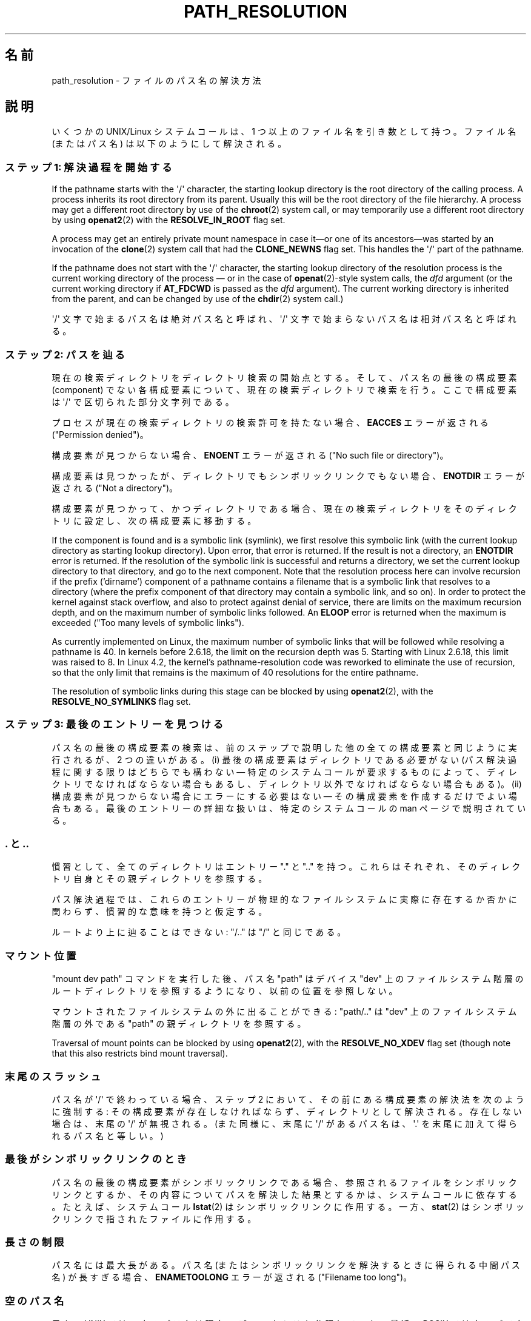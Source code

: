 .\" Copyright (C) 2003 Andries Brouwer (aeb@cwi.nl)
.\"
.\" %%%LICENSE_START(VERBATIM)
.\" Permission is granted to make and distribute verbatim copies of this
.\" manual provided the copyright notice and this permission notice are
.\" preserved on all copies.
.\"
.\" Permission is granted to copy and distribute modified versions of this
.\" manual under the conditions for verbatim copying, provided that the
.\" entire resulting derived work is distributed under the terms of a
.\" permission notice identical to this one.
.\"
.\" Since the Linux kernel and libraries are constantly changing, this
.\" manual page may be incorrect or out-of-date.  The author(s) assume no
.\" responsibility for errors or omissions, or for damages resulting from
.\" the use of the information contained herein.  The author(s) may not
.\" have taken the same level of care in the production of this manual,
.\" which is licensed free of charge, as they might when working
.\" professionally.
.\"
.\" Formatted or processed versions of this manual, if unaccompanied by
.\" the source, must acknowledge the copyright and authors of this work.
.\" %%%LICENSE_END
.\"
.\"*******************************************************************
.\"
.\" This file was generated with po4a. Translate the source file.
.\"
.\"*******************************************************************
.\"
.\" Japanese Version Copyright (c) 2005 Yuichi SATO
.\"         all rights reserved.
.\" Translated 2005-01-26, Yuichi SATO <ysato444@yahoo.co.jp>
.\" Updated and Modified 2005-10-27, Akihiro MOTOKI
.\" Updated and Modified 2005-11-04, Akihiro MOTOKI
.\"
.TH PATH_RESOLUTION 7 2020\-04\-11 Linux "Linux Programmer's Manual"
.SH 名前
path_resolution \- ファイルのパス名の解決方法
.SH 説明
いくつかの UNIX/Linux システムコールは、 1 つ以上のファイル名を引き数として持つ。 ファイル名 (またはパス名)
は以下のようにして解決される。
.SS "ステップ 1: 解決過程を開始する"
If the pathname starts with the \(aq/\(aq character, the starting lookup
directory is the root directory of the calling process.  A process inherits
its root directory from its parent.  Usually this will be the root directory
of the file hierarchy.  A process may get a different root directory by use
of the \fBchroot\fP(2)  system call, or may temporarily use a different root
directory by using \fBopenat2\fP(2)  with the \fBRESOLVE_IN_ROOT\fP flag set.
.PP
A process may get an entirely private mount namespace in case it\(emor one
of its ancestors\(emwas started by an invocation of the \fBclone\fP(2)  system
call that had the \fBCLONE_NEWNS\fP flag set.  This handles the \(aq/\(aq part
of the pathname.
.PP
If the pathname does not start with the \(aq/\(aq character, the starting
lookup directory of the resolution process is the current working directory
of the process \(em or in the case of \fBopenat\fP(2)\-style system calls, the
\fIdfd\fP argument (or the current working directory if \fBAT_FDCWD\fP is passed
as the \fIdfd\fP argument).  The current working directory is inherited from
the parent, and can be changed by use of the \fBchdir\fP(2)  system call.)
.PP
\(aq/\(aq 文字で始まるパス名は絶対パス名と呼ばれ、 \(aq/\(aq 文字で始まらないパス名は相対パス名と呼ばれる。
.SS "ステップ 2: パスを辿る"
現在の検索ディレクトリをディレクトリ検索の開始点とする。 そして、パス名の最後の構成要素 (component) でない各構成要素について、
現在の検索ディレクトリで検索を行う。 ここで構成要素は \(aq/\(aq で区切られた部分文字列である。
.PP
プロセスが現在の検索ディレクトリの検索許可を持たない場合、 \fBEACCES\fP エラーが返される ("Permission denied")。
.PP
構成要素が見つからない場合、 \fBENOENT\fP エラーが返される ("No such file or directory")。
.PP
構成要素は見つかったが、ディレクトリでもシンボリックリンクでもない場合、 \fBENOTDIR\fP エラーが返される ("Not a
directory")。
.PP
構成要素が見つかって、かつディレクトリである場合、 現在の検索ディレクトリをそのディレクトリに設定し、 次の構成要素に移動する。
.PP
If the component is found and is a symbolic link (symlink), we first resolve
this symbolic link (with the current lookup directory as starting lookup
directory).  Upon error, that error is returned.  If the result is not a
directory, an \fBENOTDIR\fP error is returned.  If the resolution of the
symbolic link is successful and returns a directory, we set the current
lookup directory to that directory, and go to the next component.  Note that
the resolution process here can involve recursion if the prefix ('dirname')
component of a pathname contains a filename that is a symbolic link that
resolves to a directory (where the prefix component of that directory may
contain a symbolic link, and so on).  In order to protect the kernel against
stack overflow, and also to protect against denial of service, there are
limits on the maximum recursion depth, and on the maximum number of symbolic
links followed.  An \fBELOOP\fP error is returned when the maximum is exceeded
("Too many levels of symbolic links").
.PP
.\"
.\" presently: max recursion depth during symlink resolution: 5
.\" max total number of symbolic links followed: 40
.\" _POSIX_SYMLOOP_MAX is 8
.\" MAXSYMLINKS is 40
.\" MAX_NESTED_LINKS
.\" commit 894bc8c4662ba9daceafe943a5ba0dd407da5cd3
As currently implemented on Linux, the maximum number of symbolic links that
will be followed while resolving a pathname is 40.  In kernels before
2.6.18, the limit on the recursion depth was 5.  Starting with Linux 2.6.18,
this limit was raised to 8.  In Linux 4.2, the kernel's pathname\-resolution
code was reworked to eliminate the use of recursion, so that the only limit
that remains is the maximum of 40 resolutions for the entire pathname.
.PP
The resolution of symbolic links during this stage can be blocked by using
\fBopenat2\fP(2), with the \fBRESOLVE_NO_SYMLINKS\fP flag set.
.SS "ステップ 3: 最後のエントリーを見つける"
パス名の最後の構成要素の検索は、前のステップで説明した 他の全ての構成要素と同じように実行されるが、2 つの違いがある。 (i)
最後の構成要素はディレクトリである必要がない (パス解決過程に関する限りはどちらでも構わない \(em 特定のシステムコールが要求するものによって、
ディレクトリでなければならない場合もあるし、 ディレクトリ以外でなければならない場合もある)。 (ii)
構成要素が見つからない場合にエラーにする必要はない \(em その構成要素を作成するだけでよい場合もある。 最後のエントリーの詳細な扱いは、
特定のシステムコールの man ページで説明されている。
.SS ". と .."
慣習として、全てのディレクトリはエントリー "." と ".." を持つ。 これらはそれぞれ、そのディレクトリ自身とその親ディレクトリを参照する。
.PP
パス解決過程では、これらのエントリーが物理的なファイルシステムに 実際に存在するか否かに関わらず、慣習的な意味を持つと仮定する。
.PP
ルートより上に辿ることはできない: "/.." は "/" と同じである。
.SS マウント位置
"mount dev path" コマンドを実行した後、 パス名 "path" はデバイス "dev" 上のファイルシステム階層の
ルートディレクトリを参照するようになり、以前の位置を参照しない。
.PP
マウントされたファイルシステムの外に出ることができる: "path/.." は "dev" 上のファイルシステム階層の外である "path"
の親ディレクトリを参照する。
.PP
Traversal of mount points can be blocked by using \fBopenat2\fP(2), with the
\fBRESOLVE_NO_XDEV\fP flag set (though note that this also restricts bind mount
traversal).
.SS 末尾のスラッシュ
パス名が \(aq/\(aq で終わっている場合、 ステップ 2 において、その前にある構成要素の解決法を次のように強制する:
その構成要素が存在しなければならず、ディレクトリとして解決される。 存在しない場合は、末尾の \(aq/\(aq が無視される。 (また同様に、末尾に
\(aq/\(aq があるパス名は、 \(aq.\(aq を末尾に加えて得られるパス名と等しい。)
.SS 最後がシンボリックリンクのとき
パス名の最後の構成要素がシンボリックリンクである場合、 参照されるファイルをシンボリックリンクとするか、 その内容についてパスを解決した結果とするかは、
システムコールに依存する。 たとえば、システムコール \fBlstat\fP(2)  はシンボリックリンクに作用する。 一方、 \fBstat\fP(2)
はシンボリックリンクで指されたファイルに作用する。
.SS 長さの制限
パス名には最大長がある。 パス名 (またはシンボリックリンクを解決するときに得られる中間パス名) が 長すぎる場合、 \fBENAMETOOLONG\fP
エラーが返される ("Filename too long")。
.SS 空のパス名
元々の UNIX では、空のパス名は現在のディレクトリを参照していた。 最近、POSIX では空のパス名を解決するべきではないという決定がなされた。
この場合、Linux は \fBENOENT\fP を返す。
.SS 許可
The permission bits of a file consist of three groups of three bits; see
\fBchmod\fP(1)  and \fBstat\fP(2).  The first group of three is used when the
effective user ID of the calling process equals the owner ID of the file.
The second group of three is used when the group ID of the file either
equals the effective group ID of the calling process, or is one of the
supplementary group IDs of the calling process (as set by \fBsetgroups\fP(2)).
When neither holds, the third group is used.
.PP
3 ビットが使われる場合、最初のビットは読み込み許可を決定し、 2 番目のビットは書き込み許可を決定する。 また 3
番目のビットは、通常のファイルの場合は実行許可を表し、 ディレクトリの場合は検索許可を表す。
.PP
Linux は、許可のチェックにおいて、実効ユーザー ID ではなく fsuid を使う。 通常は fsuid は実効ユーザー ID
と等しいが、fsuid はシステムコール \fBsetfsuid\fP(2)  で変更することができる。
.PP
(ここで "fsuid" は "file system user ID" を表している。 この概念は「プロセスが同じ実効ユーザー ID を持つプロセスに
同時にシグナルを送ることができる」というユーザー空間 NFS サーバを 実装する際に必要であった。 これは今では廃れてしまった。
\fBsetfsuid\fP(2)  を使うべきではない。
.PP
.\" FIXME . say something about filesystem mounted read-only ?
同様に、Linux では実効グループ ID の代わりに fsgid ("ファイルシステムグループID") を使う。 \fBsetfsgid\fP(2)
を参照すること。
.SS "許可の確認をスキップする: スーパーユーザーとケーパビリティ"
.\" (but for exec at least one x bit must be set) -- AEB
.\" but there is variation across systems on this point: for
.\" example, HP-UX and Tru64 are as described by AEB.  However,
.\" on some implementations (e.g., Solaris, FreeBSD),
.\" access(X_OK) by superuser will report success, regardless
.\" of the file's execute permission bits. -- MTK (Oct 05)
伝統的な UNIX システムでは、スーパーユーザー (\fIroot\fP, ユーザー ID 0) は非常に強力であり、ファイルアクセス時の
許可による制限を全てスキップする。
.PP
Linux では、スーパーユーザー権限が複数のケーパビリティに分割されている (\fBcapabilities\fP(7)
参照)。ファイルの許可の確認には、 \fBCAP_DAC_OVERRIDE\fP と \fBCAP_DAC_READ_SEARCH\fP の
2つのケーパビリティが関係する (プロセスの fsuid が 0 の場合、そのプロセスはこれらのケーパビリティを持つ)。
.PP
\fBCAP_DAC_OVERRIDE\fP ケーパビリティは全ての許可チェックを上書きする。 実際には、対象となるファイルの 3 つの実行許可ビットのうちの
少なくとも 1 つが設定されている場合のみ、実行を許可する。
.PP
.\" FIXME . say something about immutable files
.\" FIXME . say something about ACLs
\fBCAP_DAC_READ_SEARCH\fP ケーパビリティは、ディレクトリに対して読み込みと検索を許可し、 通常のファイルに対して読み込みを許可する。
.SH 関連項目
\fBreadlink\fP(2), \fBcapabilities\fP(7), \fBcredentials\fP(7), \fBsymlink\fP(7)
.SH この文書について
この man ページは Linux \fIman\-pages\fP プロジェクトのリリース 5.10 の一部である。プロジェクトの説明とバグ報告に関する情報は
\%https://www.kernel.org/doc/man\-pages/ に書かれている。
